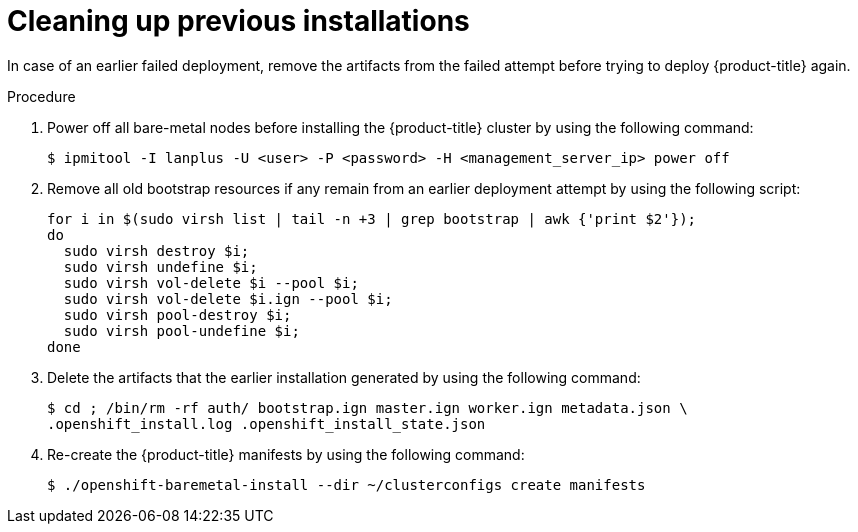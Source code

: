 // Module included in the following assemblies:
//
//installing/installing_bare_metal/ipi/installing_bare_metal_ipi/ipi-install-troubleshooting.adoc

:_mod-docs-content-type: PROCEDURE
[id="ipi-install-troubleshooting-cleaning-up-previous-installations_{context}"]
= Cleaning up previous installations

In case of an earlier failed deployment, remove the artifacts from the failed attempt before trying to deploy {product-title} again.

.Procedure

. Power off all bare-metal nodes before installing the {product-title} cluster by using the following command:
+
[source,terminal]
----
$ ipmitool -I lanplus -U <user> -P <password> -H <management_server_ip> power off
----

. Remove all old bootstrap resources if any remain from an earlier deployment attempt by using the following script:
+
[source,bash]
----
for i in $(sudo virsh list | tail -n +3 | grep bootstrap | awk {'print $2'});
do
  sudo virsh destroy $i;
  sudo virsh undefine $i;
  sudo virsh vol-delete $i --pool $i;
  sudo virsh vol-delete $i.ign --pool $i;
  sudo virsh pool-destroy $i;
  sudo virsh pool-undefine $i;
done
----

. Delete the artifacts that the earlier installation generated by using the following command:
+
[source,terminal]
----
$ cd ; /bin/rm -rf auth/ bootstrap.ign master.ign worker.ign metadata.json \
.openshift_install.log .openshift_install_state.json
----

. Re-create the {product-title} manifests by using the following command:
+
[source,terminal]
----
$ ./openshift-baremetal-install --dir ~/clusterconfigs create manifests
----
